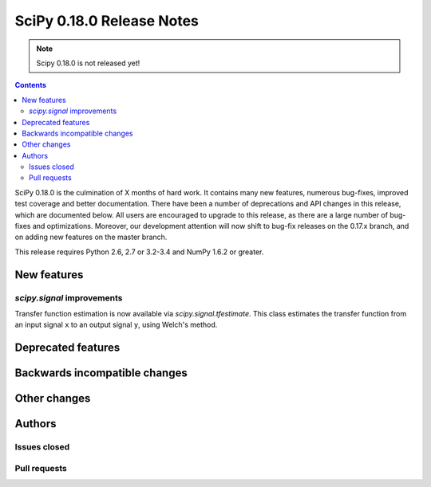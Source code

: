 ==========================
SciPy 0.18.0 Release Notes
==========================

.. note:: Scipy 0.18.0 is not released yet!

.. contents::

SciPy 0.18.0 is the culmination of X months of hard work. It contains
many new features, numerous bug-fixes, improved test coverage and
better documentation.  There have been a number of deprecations and
API changes in this release, which are documented below.  All users
are encouraged to upgrade to this release, as there are a large number
of bug-fixes and optimizations.  Moreover, our development attention
will now shift to bug-fix releases on the 0.17.x branch, and on adding
new features on the master branch.

This release requires Python 2.6, 2.7 or 3.2-3.4 and NumPy 1.6.2 or greater.


New features
============

`scipy.signal` improvements
---------------------------

Transfer function estimation is now available via `scipy.signal.tfestimate`.
This class estimates the transfer function from an input signal ``x`` to an
output signal ``y``, using Welch's method.


Deprecated features
===================


Backwards incompatible changes
==============================


Other changes
=============


Authors
=======


Issues closed
-------------


Pull requests
-------------


